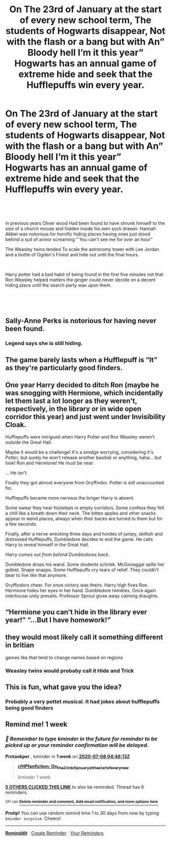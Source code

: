 #+TITLE: On The 23rd of January at the start of every new school term, The students of Hogwarts disappear, Not with the flash or a bang but with An” Bloody hell I’m it this year” Hogwarts has an annual game of extreme hide and seek that the Hufflepuffs win every year.

* On The 23rd of January at the start of every new school term, The students of Hogwarts disappear, Not with the flash or a bang but with An” Bloody hell I’m it this year” Hogwarts has an annual game of extreme hide and seek that the Hufflepuffs win every year.
:PROPERTIES:
:Author: pygmypuffonacid
:Score: 62
:DateUnix: 1593565513.0
:DateShort: 2020-Jul-01
:FlairText: Prompt
:END:
​

​

in previous years Oliver wood Had been found to have shrunk himself to the size of a church mouse and hidden inside his own sock drawer. Hannah Abbet was notorious for horrific hiding places having ones just stood behind a suit of armor screaming “ You can't see me for over an hour”

The Weasley twins tended To scale the astronomy tower with Lee Jordan and a bottle of Ogden's Finest and hide out until the final hours.

​

Harry potter had a bad habit of being found in the first five minutes not that Ron Weasley helped matters the ginger could never decide on a decent hiding place until the search party was upon them.

​

​


** Sally-Anne Perks is notorious for having never been found.
:PROPERTIES:
:Author: Impossible-Poetry
:Score: 52
:DateUnix: 1593580422.0
:DateShort: 2020-Jul-01
:END:

*** Legend says she is still hiding.
:PROPERTIES:
:Author: Foadar
:Score: 27
:DateUnix: 1593589545.0
:DateShort: 2020-Jul-01
:END:


** The game barely lasts when a Hufflepuff is “It” as they're particularly good finders.
:PROPERTIES:
:Score: 31
:DateUnix: 1593580166.0
:DateShort: 2020-Jul-01
:END:


** One year Harry decided to ditch Ron (maybe he was snogging with Hermione, which incidentally let them last a lot longer as they weren't, respectively, in the library or in wide open corridor this year) and just went under Invisibility Cloak.

Hufflepuffs were intrigued when Harry Potter and Ron Weasley weren't outside the Great Hall.

Maybe it would be a challenge! It's a smidge worrying, considering it's /Potter/, but surely he won't release another basilisk or anything, haha... but look! Ron and Hermione! He must be near.

... He isn't.

Finally they got almost everyone from Gryffindor. Potter is still unaccounted for.

Hufflepuffs became more nervous the longer Harry is absent.

Some swear they hear footsteps in empty corridors. Some confess they felt a chill like a breath down their neck. The bitten apples and other snacks appear in weird places, always when their backs are turned to them but for a few seconds.

Finally, after a nerve wrecking three days and hordes of jumpy, skittish and distressed Hufflepuffs, Dumbledore decides to end the game. He calls Harry to reveal himself in the Great Hall.

/Harry comes out from behind Dumbledores back./

Dumbledore drops his wand. Some students schriek. McGonaggal spills her goblet. Snape snapps. Some Hufflepuffs cry tears of relief. They couldn't bear to live like that anymore.

Gryffindors cheer. For once victory was theirs. Harry high fives Ron. Hermione hides her eyes in her hand. Dumbledore twinkles. Once again interhouse unity prevails. Professor Sprout gives away calming draughts.
:PROPERTIES:
:Author: MoDthestralHostler
:Score: 12
:DateUnix: 1593633070.0
:DateShort: 2020-Jul-02
:END:


** “Hermione you can't hide in the library ever year!” “...But I have homework!”
:PROPERTIES:
:Author: iknowwhenyoureawake
:Score: 17
:DateUnix: 1593579721.0
:DateShort: 2020-Jul-01
:END:


** they would most likely call it something different in britian

games like that tend to change names based on regions
:PROPERTIES:
:Author: CommanderL3
:Score: 3
:DateUnix: 1593625604.0
:DateShort: 2020-Jul-01
:END:

*** Weasley twins would probaby call it Hide and Trick
:PROPERTIES:
:Author: MoDthestralHostler
:Score: 3
:DateUnix: 1593631698.0
:DateShort: 2020-Jul-01
:END:


** This is fun, what gave you the idea?
:PROPERTIES:
:Author: GitPuk
:Score: 6
:DateUnix: 1593577721.0
:DateShort: 2020-Jul-01
:END:

*** Probably a very pottet musical. It had jokes about hufflepuffs being good finders
:PROPERTIES:
:Author: nousernameslef
:Score: 6
:DateUnix: 1593608852.0
:DateShort: 2020-Jul-01
:END:


** Remind me! 1 week
:PROPERTIES:
:Author: Protaokper
:Score: 2
:DateUnix: 1593578773.0
:DateShort: 2020-Jul-01
:END:

*** /👀 Remember to type kminder in the future for reminder to be picked up or your reminder confirmation will be delayed./

*Protaokper* , kminder in *1 week* on [[https://www.reminddit.com/time?dt=2020-07-08%2004:46:13Z&reminder_id=94cbf7642e0c4705bf1e4f8f248ed358&subreddit=HPfanfiction][*2020-07-08 04:46:13Z*]]

#+begin_quote
  [[/r/HPfanfiction/comments/hj0ds0/on_the_23rd_of_january_at_the_start_of_every_new/fwjxgf9/?context=3][*r/HPfanfiction: On_the_23rd_of_january_at_the_start_of_every_new*]]

  kminder 1 week
#+end_quote

[[https://reddit.com/message/compose/?to=remindditbot&subject=Reminder%20from%20Link&message=your_message%0Akminder%202020-07-08T04%3A46%3A13%0A%0A%0A%0A---Server%20settings%20below.%20Do%20not%20change---%0A%0Apermalink%21%20%2Fr%2FHPfanfiction%2Fcomments%2Fhj0ds0%2Fon_the_23rd_of_january_at_the_start_of_every_new%2Ffwjxgf9%2F][*5 OTHERS CLICKED THIS LINK*]] to also be reminded. Thread has 6 reminders.

^{OP can} [[https://www.reminddit.com/time?dt=2020-07-08%2004:46:13Z&reminder_id=94cbf7642e0c4705bf1e4f8f248ed358&subreddit=HPfanfiction][^{*Delete reminder and comment, Add email notification, and more options here*}]]

*Protip!* You can use random remind time 1 to 30 days from now by typing =kminder surprise=. Cheers!

--------------

[[https://www.reminddit.com][*Reminddit*]] · [[https://reddit.com/message/compose/?to=remindditbot&subject=Reminder&message=your_message%0A%0Akminder%20time_or_time_from_now][Create Reminder]] · [[https://reddit.com/message/compose/?to=remindditbot&subject=List%20Of%20Reminders&message=listReminders%21][Your Reminders]]
:PROPERTIES:
:Author: remindditbot
:Score: 2
:DateUnix: 1593580530.0
:DateShort: 2020-Jul-01
:END:
